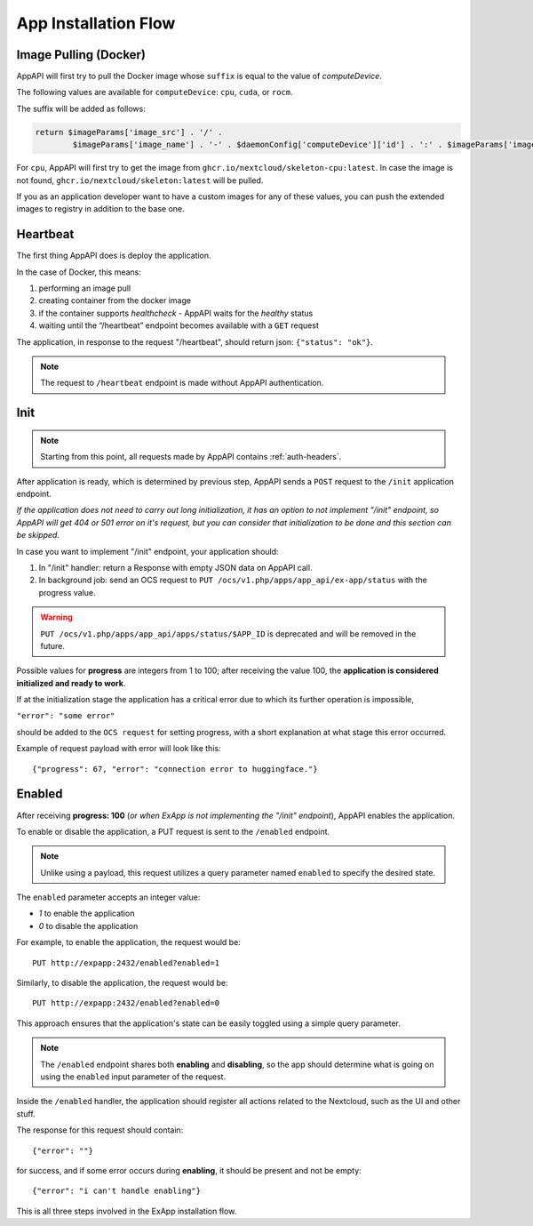 .. _app_installation_flow:

App Installation Flow
=====================

Image Pulling (Docker)
----------------------

AppAPI will first try to pull the Docker image whose ``suffix`` is equal to the value of *computeDevice*.

The following values are available for ``computeDevice``: ``cpu``, ``cuda``, or ``rocm``.

The suffix will be added as follows:

.. code::

	return $imageParams['image_src'] . '/' .
		$imageParams['image_name'] . '-' . $daemonConfig['computeDevice']['id'] . ':' . $imageParams['image_tag'];

For ``cpu``, AppAPI will first try to get the image from ``ghcr.io/nextcloud/skeleton-cpu:latest``.
In case the image is not found, ``ghcr.io/nextcloud/skeleton:latest`` will be pulled.

If you as an application developer want to have a custom images for any of these values, you can push the extended images to registry in addition to the base one.

Heartbeat
---------

The first thing AppAPI does is deploy the application.

In the case of Docker, this means:

1. performing an image pull
2. creating container from the docker image
3. if the container supports `healthcheck` - AppAPI waits for the `healthy` status
4. waiting until the “/heartbeat” endpoint becomes available with a ``GET`` request

The application, in response to the request "/heartbeat", should return json: ``{"status": "ok"}``.

.. note:: The request to ``/heartbeat`` endpoint is made without AppAPI authentication.

Init
----

.. note:: Starting from this point, all requests made by AppAPI contains :ref:`auth-headers`.

After application is ready, which is determined by previous step,
AppAPI sends a ``POST`` request to the ``/init`` application endpoint.

*If the application does not need to carry out long initialization, it has an option to not implement "/init" endpoint, so
AppAPI will get 404 or 501 error on it's request, but you can consider that initialization to be done and this section can be skipped.*

In case you want to implement "/init" endpoint, your application should:

1. In "/init" handler: return a Response with empty JSON data on AppAPI call.
2. In background job: send an OCS request to ``PUT /ocs/v1.php/apps/app_api/ex-app/status`` with the progress value.

.. warning::

    ``PUT /ocs/v1.php/apps/app_api/apps/status/$APP_ID`` is deprecated and will be removed in the future.

Possible values for **progress** are integers from 1 to 100;
after receiving the value 100, the **application is considered initialized and ready to work**.

If at the initialization stage the application has a critical error due to which its further operation is impossible,

``"error": "some error"``

should be added to the ``OCS request`` for setting progress,
with a short explanation at what stage this error occurred.

Example of request payload with error will look like this::

	{"progress": 67, "error": "connection error to huggingface."}

Enabled
-------

After receiving **progress: 100** (*or when ExApp is not implementing the "/init" endpoint*), AppAPI enables the application.

To enable or disable the application, a PUT request is sent to the ``/enabled`` endpoint.

.. note:: Unlike using a payload, this request utilizes a query parameter named ``enabled`` to specify the desired state.

The ``enabled`` parameter accepts an integer value:

* `1` to enable the application
* `0` to disable the application

For example, to enable the application, the request would be::

	PUT http://expapp:2432/enabled?enabled=1

Similarly, to disable the application, the request would be::

	PUT http://expapp:2432/enabled?enabled=0

This approach ensures that the application's state can be easily toggled using a simple query parameter.

.. note:: The ``/enabled`` endpoint shares both **enabling** and **disabling**,
	so the app should determine what is going on using the ``enabled`` input parameter of the request.

Inside the ``/enabled`` handler, the application should register all actions related to the Nextcloud, such as the UI and other stuff.

The response for this request should contain::

	{"error": ""}

for success, and if some error occurs during **enabling**, it should be present and not be empty::

	{"error": "i can't handle enabling"}

This is all three steps involved in the ExApp installation flow.
